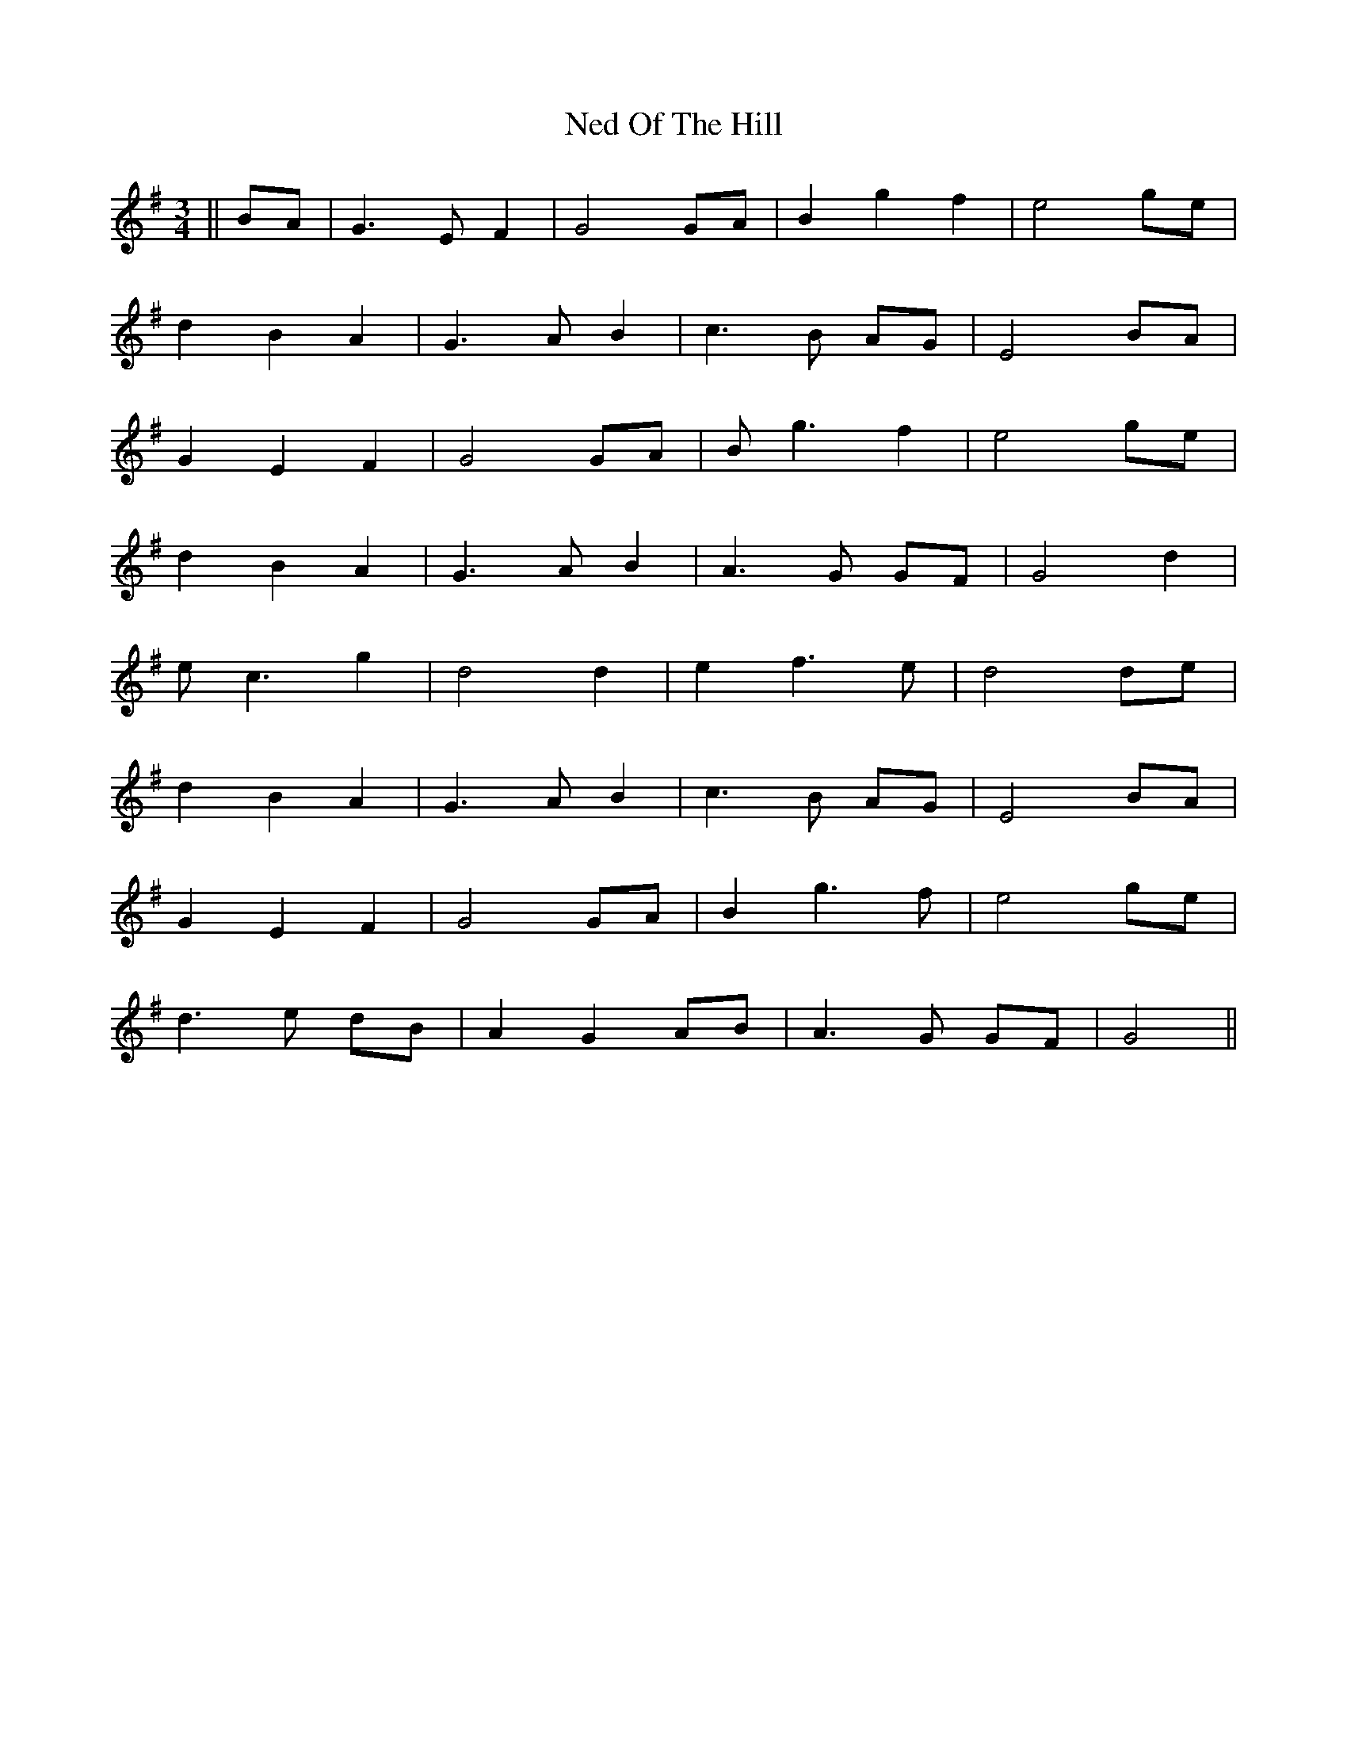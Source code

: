 X: 29039
T: Ned Of The Hill
R: waltz
M: 3/4
K: Gmajor
||BA|G3 E F2|G4 GA|B2 g2 f2|e4 ge|
d2 B2 A2|G3 A B2|c3 B AG|E4 BA|
G2 E2 F2|G4 GA|B g3 f2|e4 ge|
d2 B2 A2|G3 A B2|A3 G GF|G4 d2|
e c3 g2|d4 d2|e2 f3 e|d4 de|
d2 B2 A2|G3 A B2|c3 B AG|E4 BA|
G2 E2 F2|G4 GA|B2 g3 f|e4 ge|
d3 e dB|A2 G2 AB|A3 G GF|G4||

